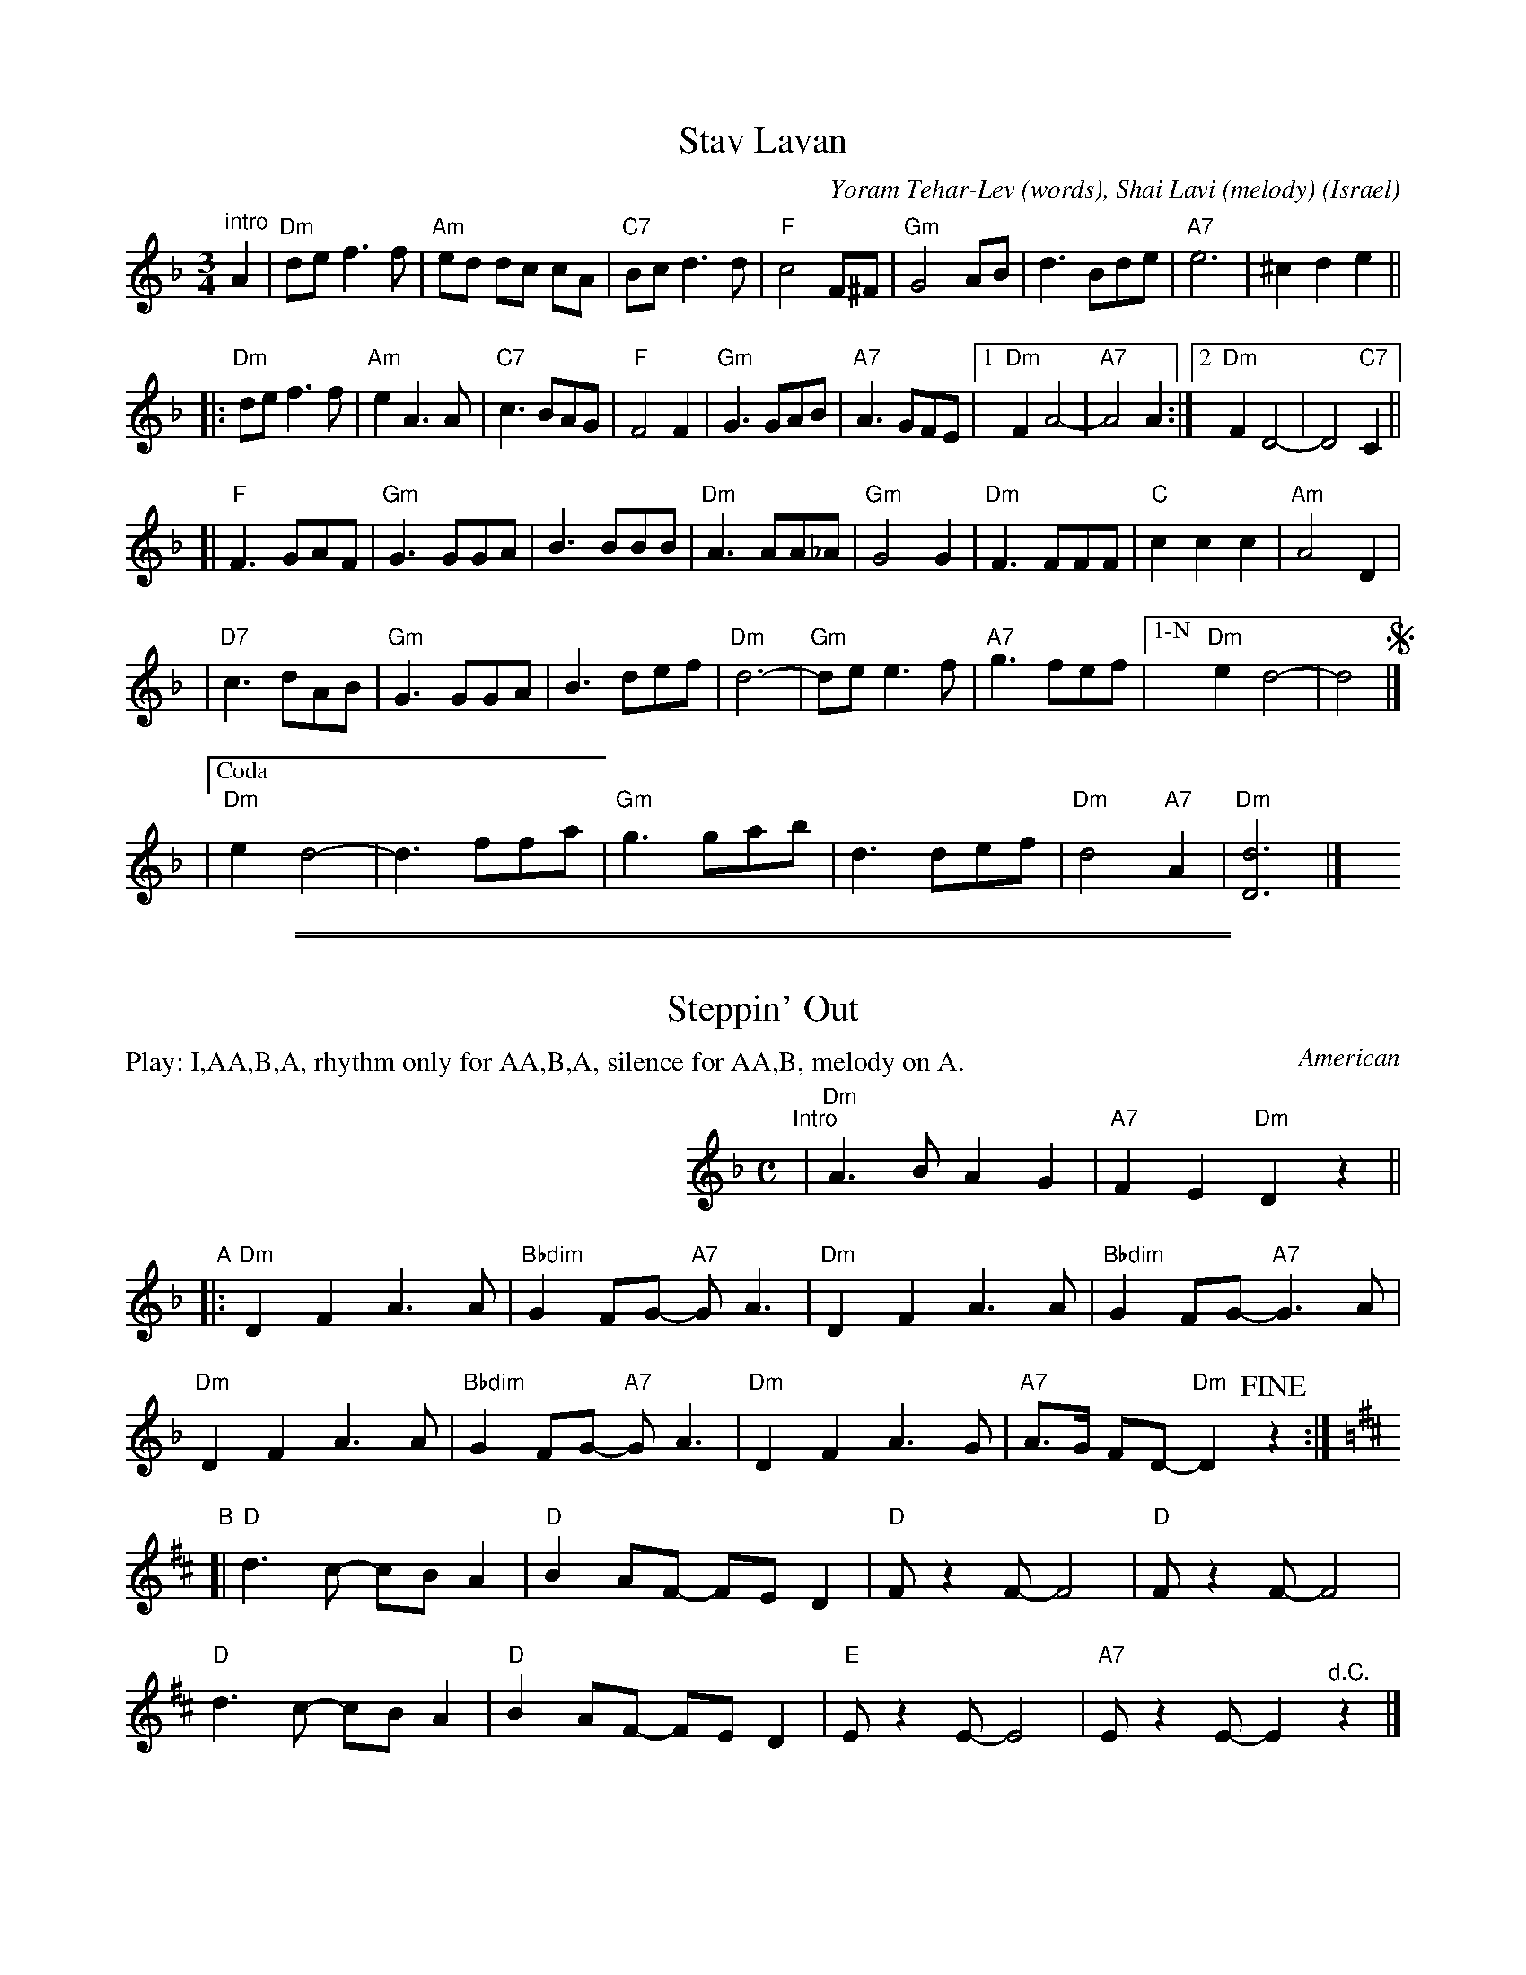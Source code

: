 
X: 1
T: Stav Lavan
%T: סתיו לבן
O: Israel
C: Yoram Tehar-Lev (words), Shai Lavi (melody)
R: waltz
Z: 2009 John Chambers <jc:trillian.mit.edu>
M: 3/4
L: 1/8
K: Dm
"^intro"A2 \
| "Dm"de f3 f | "Am"ed dc cA | "C7"Bc d3 d | "F"c4 F^F \
| "Gm"G4 AB | d3 Bde | "A7"e6 | ^c2 d2 e2 ||
!segno!\
|: "Dm"de f3 f | "Am"e2 A3 A | "C7"c3 BAG | "F"F4 F2 \
| "Gm"G3 GAB | "A7"A3 GFE |1 "Dm"F2 A4- | "A7"A4 A2 :|2  "Dm"F2 D4- | D4 "C7"C2 ||
[| "F"F3 GAF | "Gm"G3 GGA | B3 BBB | "Dm"A3 AA_A \
| "Gm"G4 G2 | "Dm"F3 FFF | "C"c2 c2 c2 | "Am"A4 D2 |
| "D7"c3 dAB | "Gm"G3 GGA | B3 def | "Dm"d6- \
| "Gm"de e3 f | "A7"g3 fef |["1-N" "Dm"e2 d4- | d4 !segno!|]
|["Coda" "Dm"e2 d4- | d3 ffa | "Gm"g3 gab | d3 def | "Dm"d4 "A7"A2 | "Dm"[d6D6] |] \
y4 y4 y4 y4 y4 y4

%%sep 1 1 500
%%sep 1 1 500


X: 1
T: Steppin' Out
O: American
S: page from Terry Traub dates 4/3/96
Z: 2013 John Chambers <jc:trillian.mit.edu>
M: C
L: 1/8
P: Play: I,AA,B,A, rhythm only for AA,B,A, silence for AA,B, melody on A.
K: Dm
%%indent 300
"^Intro"|\
"Dm"A3 B A2 G2 | "A7"F2 E2 "Dm"D2 z2 ||
"A"|:\
"Dm"D2 F2 A3 A | "Bbdim"G2 FG- "A7"GA3 |\
"Dm"D2 F2 A3 A | "Bbdim"G2 FG- "A7"G3A |
"Dm"D2 F2 A3 A | "Bbdim"G2 FG- "A7"GA3 |\
"Dm"D2 F2 A3 G | "A7"A>G FD- "Dm"D2 !fine!z2 :|
K: D
"B"[|\
"D"d3 c- cB A2 | "D"B2 AF- FE D2 |\
"D"F z2 F- F4 | "D"F z2 F- F4 |
"D"d3 c- cB A2 | "D"B2 AF- FE D2 |\
"E"E z2 E- E4 | "A7"E z2 E- E2 "^d.C."z2 |]
